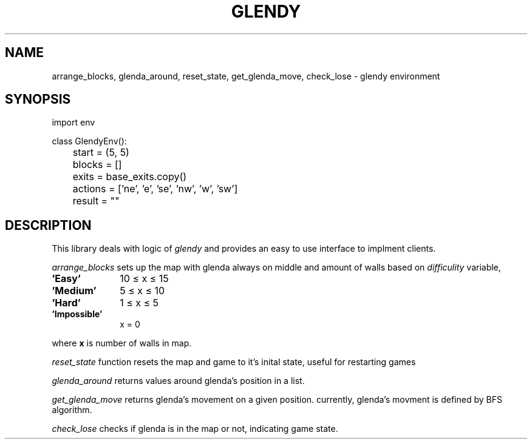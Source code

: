 .TH GLENDY 3
.SH NAME
arrange_blocks, glenda_around, reset_state,
get_glenda_move, check_lose \- glendy environment
.SH SYNOPSIS
.EX
.sp 0.3v
import env

class GlendyEnv():

	start = (5, 5)
	blocks = []
	exits = base_exits.copy()
	actions = ['ne', 'e', 'se', 'nw', 'w', 'sw']
	result = ""
.EE

.SH DESCRIPTION
This library deals with logic of
.I glendy
and provides an easy to use interface to implment clients.

.I arrange_blocks
sets up the map with glenda always on middle
and amount of walls based on 
.I difficulity
variable,
.TP 10
.B 'Easy'
10 ≤ x ≤ 15
.TP 10
.B 'Medium'
5 ≤ x ≤ 10
.TP 10
.B 'Hard'
1 ≤ x ≤ 5
.TP 10
.B 'Impossible'
x = 0
.PP
where 
.B x
is number of walls in map.
.PP
.I reset_state
function resets the map and game
to it's inital state, useful for restarting games
.PP
.I glenda_around
returns values around glenda's position in a list.
.PP
.I get_glenda_move
returns glenda's movement on a given position.
currently, glenda's movment is defined by BFS algorithm.
.PP
.I check_lose
checks if glenda is in the map or not, indicating game state.
